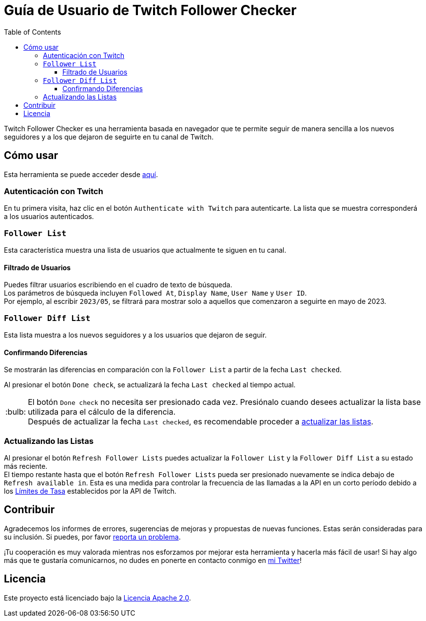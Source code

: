 :version: 1.1.0
:tip-caption: :bulb:
:toc:
:toclevels: 3

= Guía de Usuario de Twitch Follower Checker

Twitch Follower Checker es una herramienta basada en navegador que te permite seguir de manera sencilla a los nuevos seguidores y a los que dejaron de seguirte en tu canal de Twitch.

== Cómo usar

Esta herramienta se puede acceder desde https://kagijpn.github.io/twitch-follower-checker/list/[aquí].

=== Autenticación con Twitch

En tu primera visita, haz clic en el botón `Authenticate with Twitch` para autenticarte. La lista que se muestra corresponderá a los usuarios autenticados.

=== `Follower List`

Esta característica muestra una lista de usuarios que actualmente te siguen en tu canal.

==== Filtrado de Usuarios

Puedes filtrar usuarios escribiendo en el cuadro de texto de búsqueda. +
Los parámetros de búsqueda incluyen `Followed At`, `Display Name`, `User Name` y `User ID`. +
Por ejemplo, al escribir `2023/05`, se filtrará para mostrar solo a aquellos que comenzaron a seguirte en mayo de 2023.

=== `Follower Diff List`

Esta lista muestra a los nuevos seguidores y a los usuarios que dejaron de seguir.

==== Confirmando Diferencias

Se mostrarán las diferencias en comparación con la `Follower List` a partir de la fecha `Last checked`.

Al presionar el botón `Done check`, se actualizará la fecha `Last checked` al tiempo actual.
[TIP]
El botón `Done check` no necesita ser presionado cada vez. Presiónalo cuando desees actualizar la lista base utilizada para el cálculo de la diferencia. +
Después de actualizar la fecha `Last checked`, es recomendable proceder a <<refreshing-lists,actualizar las listas>>.

[[refreshing-lists]]
=== Actualizando las Listas
Al presionar el botón `Refresh Follower Lists` puedes actualizar la `Follower List` y la `Follower Diff List` a su estado más reciente. +
El tiempo restante hasta que el botón `Refresh Follower Lists` pueda ser presionado nuevamente se indica debajo de `Refresh available in`. Esta es una medida para controlar la frecuencia de las llamadas a la API en un corto período debido a los link:https://dev.twitch.tv/docs/api/guide/#twitch-rate-limits[Límites de Tasa] establecidos por la API de Twitch.

== Contribuir

Agradecemos los informes de errores, sugerencias de mejoras y propuestas de nuevas funciones. Estas serán consideradas para su inclusión. Si puedes, por favor https://github.com/KagiJPN/twitch-follower-checker/issues/new[reporta un problema].

¡Tu cooperación es muy valorada mientras nos esforzamos por mejorar esta herramienta y hacerla más fácil de usar! Si hay algo más que te gustaría comunicarnos, no dudes en ponerte en contacto conmigo en https://twitter.com/KagiJPN[mi Twitter]!

== Licencia

Este proyecto está licenciado bajo la https://github.com/KagiJPN/twitch-follower-checker/blob/main/LICENSE[Licencia Apache 2.0].
